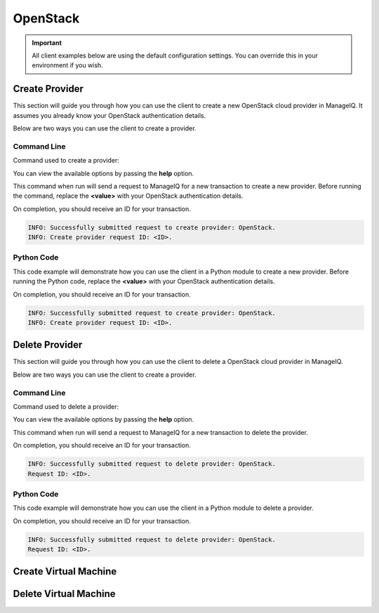 OpenStack
=========

.. important::

    All client examples below are using the default configuration settings.
    You can override this in your environment if you wish.

Create Provider
---------------

This section will guide you through how you can use the client to create a
new OpenStack cloud provider in ManageIQ. It assumes you already know your
OpenStack authentication details.

Below are two ways you can use the client to create a provider.

Command Line
++++++++++++

Command used to create a provider:

.. code-block:: bash
    :linenos:

    (miq-client) $ miqcli providers create

You can view the available options by passing the **help** option.

.. code-block:: bash
    :linenos:

    (miq-client) $ miqcli providers create --help

This command when run will send a request to ManageIQ for a new transaction to
create a new provider. Before running the command, replace the **<value>**
with your OpenStack authentication details.

.. code-block:: bash
    :linenos:

    (miq-client) $ miqcli providers create \
    --hostname <hostname>
    --port <port>
    --username <username>
    --password <password>

On completion, you should receive an ID for your transaction.

.. code-block:: bash

    INFO: Successfully submitted request to create provider: OpenStack.
    INFO: Create provider request ID: <ID>.

Python Code
+++++++++++

This code example will demonstrate how you can use the client in a Python
module to create a new provider. Before running the Python code, replace the
**<value>** with your OpenStack authentication details.

.. code-block:: python
    :linenos:

    from miqcli import Client
    from miqcli.constants import DEFAULT_CONFIG

    client = Client(DEFAULT_CONFIG)
    client.collection = 'providers'

    client.collection.create(
        'OpenStack',
        hostname=<hostname>,
        port=<port>,
        username=<username>,
        password=<password>
    )

On completion, you should receive an ID for your transaction.

.. code-block:: bash

    INFO: Successfully submitted request to create provider: OpenStack.
    INFO: Create provider request ID: <ID>.

Delete Provider
---------------

This section will guide you through how you can use the client to delete a
OpenStack cloud provider in ManageIQ.

Below are two ways you can use the client to create a provider.

Command Line
++++++++++++

Command used to delete a provider:

.. code-block:: bash
    :linenos:

    (miq-client) $ miqcli providers delete

You can view the available options by passing the **help** option.

.. code-block:: bash
    :linenos:

    (miq-client) $ miqcli providers delete --help

This command when run will send a request to ManageIQ for a new transaction to
delete the provider.

.. code-block:: bash
    :linenos:

    (miq-client) $ miqcli providers delete OpenStack

On completion, you should receive an ID for your transaction.

.. code-block:: bash

    INFO: Successfully submitted request to delete provider: OpenStack.
    Request ID: <ID>.

Python Code
+++++++++++

This code example will demonstrate how you can use the client in a Python
module to delete a provider.

.. code-block:: python
    :linenos:

    from miqcli import Client
    from miqcli.constants import DEFAULT_CONFIG

    client = Client(DEFAULT_CONFIG)
    client.collection = 'providers'

    client.collection.delete('OpenStack')

On completion, you should receive an ID for your transaction.

.. code-block:: bash

    INFO: Successfully submitted request to delete provider: OpenStack.
    Request ID: <ID>.

Create Virtual Machine
----------------------

Delete Virtual Machine
----------------------
